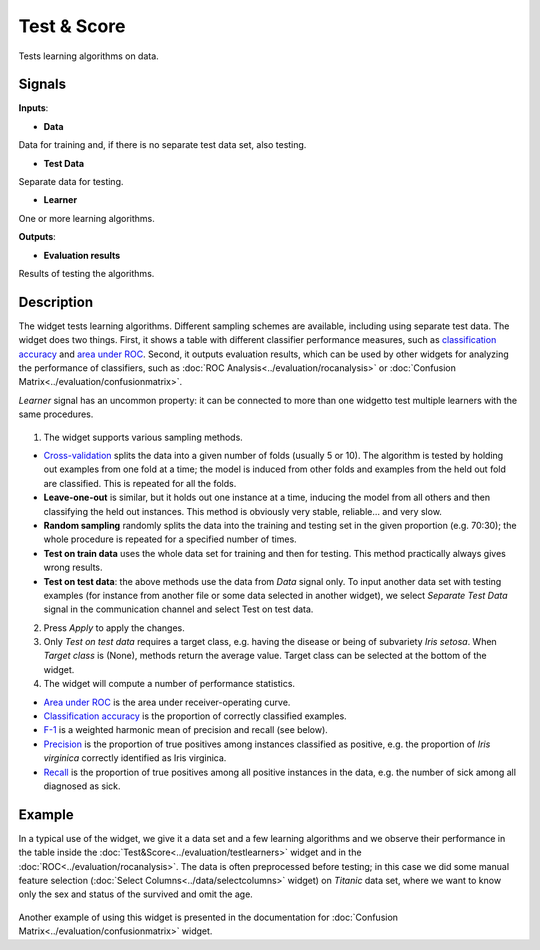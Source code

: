 Test & Score
============

.. figure:: icons/test-learners.png

Tests learning algorithms on data.

Signals
-------

**Inputs**:

-  **Data**

Data for training and, if there is no separate test data set, also
testing.

-  **Test Data**

Separate data for testing.

-  **Learner**

One or more learning algorithms.

**Outputs**:

-  **Evaluation results**

Results of testing the algorithms.

Description
-----------

The widget tests learning algorithms. Different sampling schemes are
available, including using separate test data. The widget does two
things. First, it shows a table with different classifier performance
measures, such as `classification
accuracy <https://en.wikipedia.org/wiki/Accuracy_and_precision>`__ and
`area under
ROC <https://en.wikipedia.org/wiki/Receiver_operating_characteristic#Area_under_the_curve>`__.
Second, it outputs evaluation results, which can be used by other
widgets for analyzing the performance of classifiers, such as :doc:`ROC
Analysis<../evaluation/rocanalysis>` or :doc:`Confusion Matrix<../evaluation/confusionmatrix>`.

*Learner* signal has an uncommon property: it can be connected to more
than one widgetto test multiple learners with the same procedures.

.. figure:: images/TestLearners-stamped.png

1. The widget supports various sampling methods.

-  `Cross-validation <https://en.wikipedia.org/wiki/Cross-validation_(statistics)>`__
   splits the data into a given number of folds (usually 5 or 10). The
   algorithm is tested by holding out examples from one fold at a time;
   the model is induced from other folds and examples from the held out
   fold are classified. This is repeated for all the folds.
-  **Leave-one-out** is similar, but it holds out one instance at a
   time, inducing the model from all others and then classifying the
   held out instances. This method is obviously very stable, reliable…
   and very slow.
-  **Random sampling** randomly splits the data into the training and
   testing set in the given proportion (e.g. 70:30); the whole procedure
   is repeated for a specified number of times.
-  **Test on train data** uses the whole data set for training and then
   for testing. This method practically always gives wrong results.
-  **Test on test data**: the above methods use the data from *Data*
   signal only. To input another data set with testing examples (for
   instance from another file or some data selected in another widget),
   we select *Separate Test Data* signal in the communication channel
   and select Test on test data.

2. Press *Apply* to apply the changes.

3. Only *Test on test data* requires a target class, e.g. having the
   disease or being of subvariety *Iris setosa*. When *Target class* is
   (None), methods return the average value. Target class can be
   selected at the bottom of the widget.

4. The widget will compute a number of performance statistics.

-  `Area under ROC <http://gim.unmc.edu/dxtests/roc3.htm>`__ is the
   area under receiver-operating curve.
-  `Classification
   accuracy <https://en.wikipedia.org/wiki/Accuracy_and_precision>`__
   is the proportion of correctly classified examples.
-  `F-1 <https://en.wikipedia.org/wiki/F1_score>`__ is a weighted
   harmonic mean of precision and recall (see below).
-  `Precision <https://en.wikipedia.org/wiki/Precision_and_recall>`__
   is the proportion of true positives among instances classified as
   positive, e.g. the proportion of *Iris virginica* correctly
   identified as Iris virginica.
-  `Recall <https://en.wikipedia.org/wiki/Precision_and_recall>`__
   is the proportion of true positives among all positive instances in
   the data, e.g. the number of sick among all diagnosed as sick.

Example
-------

In a typical use of the widget, we give it a data set and a few learning
algorithms and we observe their performance in the table inside the
:doc:`Test&Score<../evaluation/testlearners>` widget and in the :doc:`ROC<../evaluation/rocanalysis>`. The data is often
preprocessed before testing; in this case we did some manual feature
selection (:doc:`Select Columns<../data/selectcolumns>` widget) on *Titanic* data set, where we
want to know only the sex and status of the survived and omit the age.

.. figure:: images/TestLearners-example.png

Another example of using this widget is presented in the documentation
for :doc:`Confusion Matrix<../evaluation/confusionmatrix>` widget.
